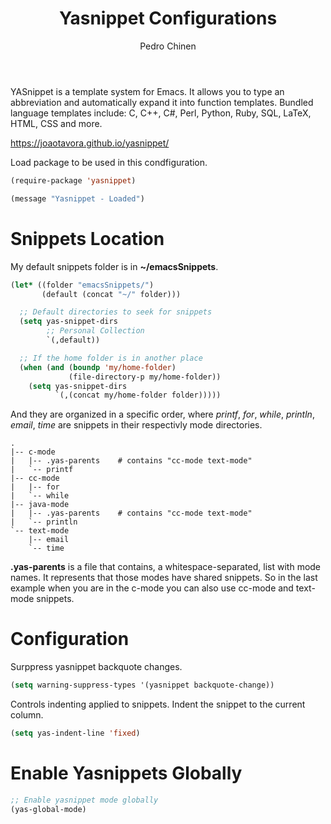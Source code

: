 #+TITLE:        Yasnippet Configurations
#+AUTHOR:       Pedro Chinen
#+DATE-CREATED: [2018-09-23 Sun]
#+DATE-UPDATED: [2019-04-25 qui]

YASnippet is a template system for Emacs. It allows you to type an abbreviation and automatically expand it into function templates. Bundled language templates include: C, C++, C#, Perl, Python, Ruby, SQL, LaTeX, HTML, CSS and more.

https://joaotavora.github.io/yasnippet/

Load package to be used in this condfiguration.
#+BEGIN_SRC emacs-lisp
  (require-package 'yasnippet)

  (message "Yasnippet - Loaded")

#+END_SRC

*  Snippets Location
:PROPERTIES:
:ID:       bb384859-63d5-4e82-a43d-ff9e341de4f0
:END:

My default snippets folder is in *~/emacsSnippets*.
#+BEGIN_SRC emacs-lisp
  (let* ((folder "emacsSnippets/")
         (default (concat "~/" folder)))

    ;; Default directories to seek for snippets
    (setq yas-snippet-dirs
          ;; Personal Collection
          `(,default))

    ;; If the home folder is in another place
    (when (and (boundp 'my/home-folder)
               (file-directory-p my/home-folder))
      (setq yas-snippet-dirs
            `(,(concat my/home-folder folder)))))

#+END_SRC

And they are organized in a specific order, where /printf/, /for/, /while/, /println/, /email/, /time/ are snippets in their respectivly mode directories.
#+BEGIN_SRC text
  .
  |-- c-mode
  |   |-- .yas-parents    # contains "cc-mode text-mode"
  |   `-- printf
  |-- cc-mode
  |   |-- for
  |   `-- while
  |-- java-mode
  |   |-- .yas-parents    # contains "cc-mode text-mode"
  |   `-- println
  `-- text-mode
      |-- email
      `-- time
#+END_SRC

*.yas-parents* is a file that contains, a whitespace-separated, list with mode names. It represents that those modes have shared snippets. So in the last example when you are in the c-mode you can also use cc-mode and text-mode snippets.

* Configuration
:PROPERTIES:
:ID:       505528f7-f256-4161-8fc8-2cba26a63e05
:END:

Surppress yasnippet backquote changes.
#+BEGIN_SRC emacs-lisp
  (setq warning-suppress-types '(yasnippet backquote-change))

#+END_SRC

Controls indenting applied to snippets. Indent the snippet to the current column.
#+BEGIN_SRC emacs-lisp
  (setq yas-indent-line 'fixed)

#+END_SRC

* Enable Yasnippets Globally
:PROPERTIES:
:ID:       55addacd-953a-4a5a-b734-1ad0584f6db0
:END:
#+BEGIN_SRC emacs-lisp
  ;; Enable yasnippet mode globally
  (yas-global-mode)

#+END_SRC

